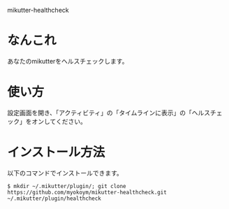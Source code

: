 mikutter-healthcheck

* なんこれ
  あなたのmikutterをヘルスチェックします。

* 使い方
  設定画面を開き、「アクティビティ」の「タイムラインに表示」の「ヘルスチェック」をオンしてください。

* インストール方法
  以下のコマンドでインストールできます。

  : $ mkdir ~/.mikutter/plugin/; git clone https://github.com/myokoym/mikutter-healthcheck.git ~/.mikutter/plugin/healthcheck

